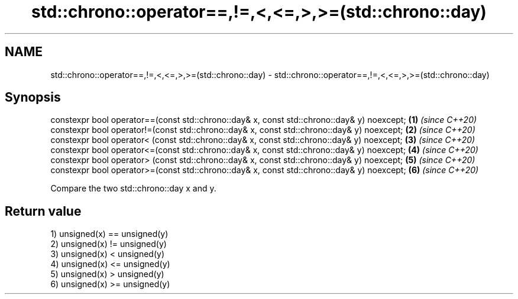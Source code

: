 .TH std::chrono::operator==,!=,<,<=,>,>=(std::chrono::day) 3 "2020.03.24" "http://cppreference.com" "C++ Standard Libary"
.SH NAME
std::chrono::operator==,!=,<,<=,>,>=(std::chrono::day) \- std::chrono::operator==,!=,<,<=,>,>=(std::chrono::day)

.SH Synopsis
   constexpr bool operator==(const std::chrono::day& x, const std::chrono::day& y) noexcept; \fB(1)\fP \fI(since C++20)\fP
   constexpr bool operator!=(const std::chrono::day& x, const std::chrono::day& y) noexcept; \fB(2)\fP \fI(since C++20)\fP
   constexpr bool operator< (const std::chrono::day& x, const std::chrono::day& y) noexcept; \fB(3)\fP \fI(since C++20)\fP
   constexpr bool operator<=(const std::chrono::day& x, const std::chrono::day& y) noexcept; \fB(4)\fP \fI(since C++20)\fP
   constexpr bool operator> (const std::chrono::day& x, const std::chrono::day& y) noexcept; \fB(5)\fP \fI(since C++20)\fP
   constexpr bool operator>=(const std::chrono::day& x, const std::chrono::day& y) noexcept; \fB(6)\fP \fI(since C++20)\fP

   Compare the two std::chrono::day x and y.

.SH Return value

   1) unsigned(x) == unsigned(y)
   2) unsigned(x) != unsigned(y)
   3) unsigned(x) < unsigned(y)
   4) unsigned(x) <= unsigned(y)
   5) unsigned(x) > unsigned(y)
   6) unsigned(x) >= unsigned(y)
